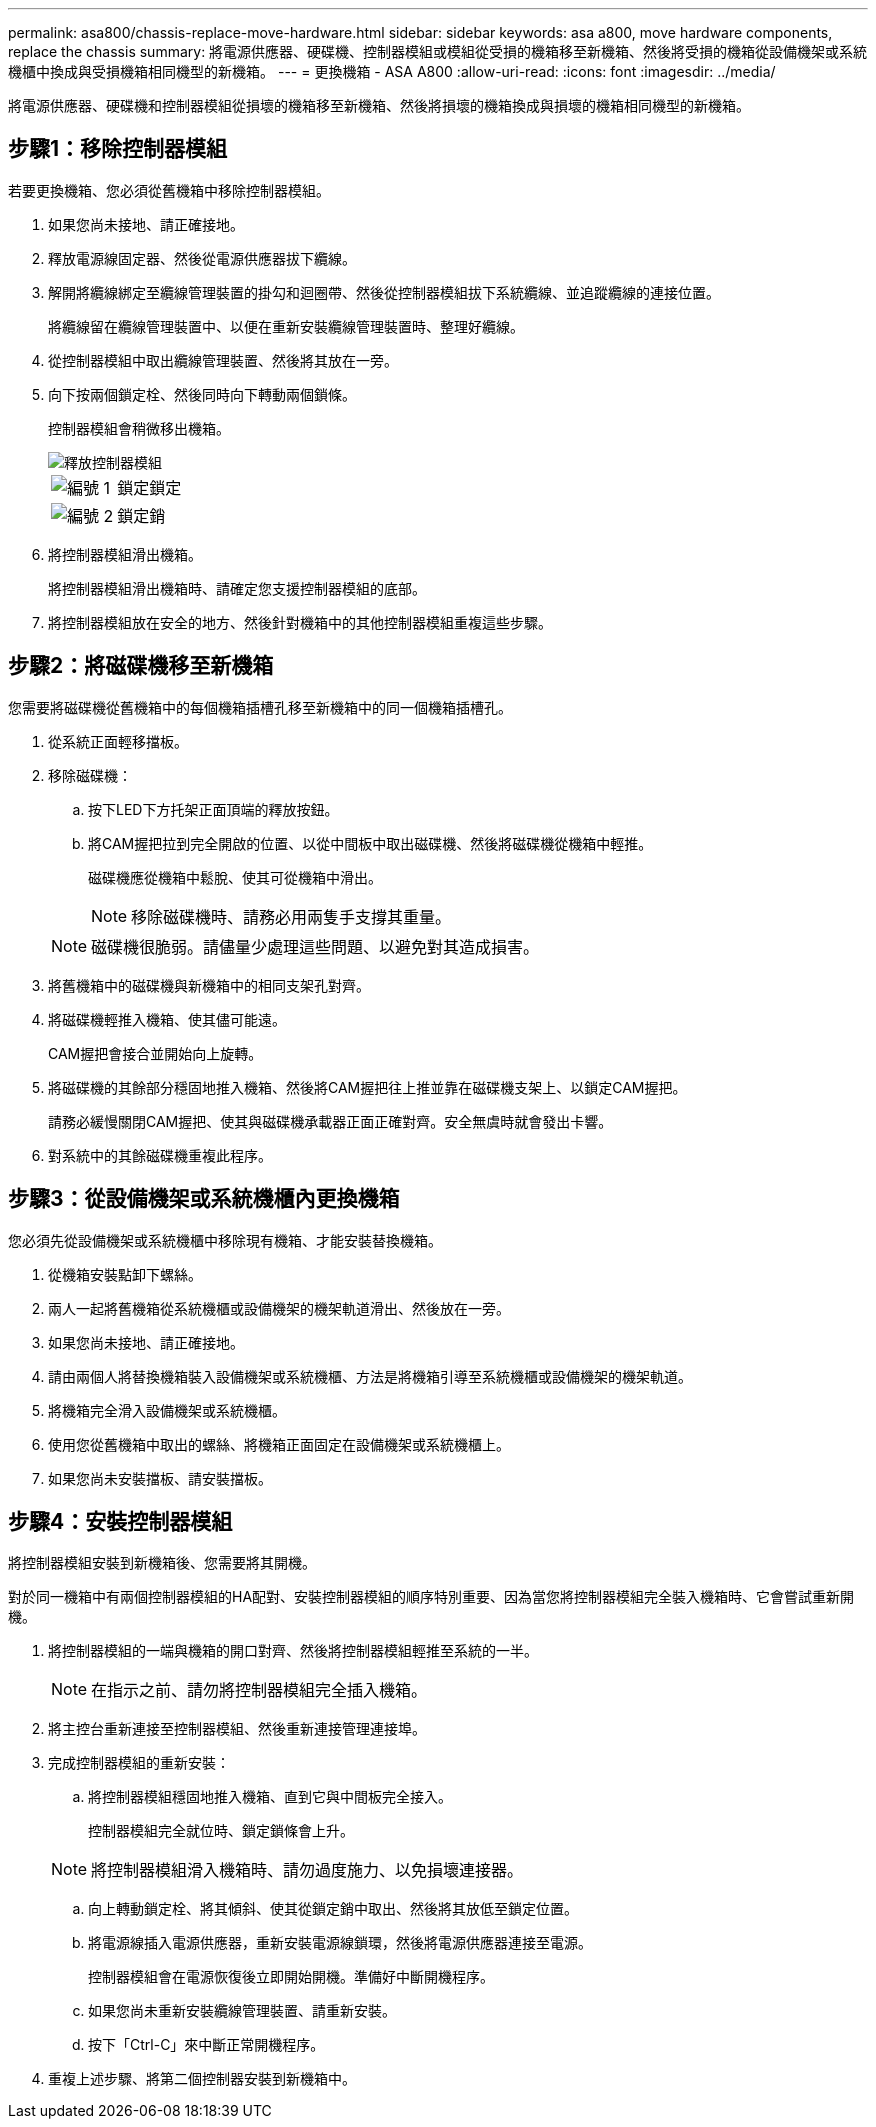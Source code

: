 ---
permalink: asa800/chassis-replace-move-hardware.html 
sidebar: sidebar 
keywords: asa a800, move hardware components, replace the chassis 
summary: 將電源供應器、硬碟機、控制器模組或模組從受損的機箱移至新機箱、然後將受損的機箱從設備機架或系統機櫃中換成與受損機箱相同機型的新機箱。 
---
= 更換機箱 - ASA A800
:allow-uri-read: 
:icons: font
:imagesdir: ../media/


[role="lead"]
將電源供應器、硬碟機和控制器模組從損壞的機箱移至新機箱、然後將損壞的機箱換成與損壞的機箱相同機型的新機箱。



== 步驟1：移除控制器模組

若要更換機箱、您必須從舊機箱中移除控制器模組。

. 如果您尚未接地、請正確接地。
. 釋放電源線固定器、然後從電源供應器拔下纜線。
. 解開將纜線綁定至纜線管理裝置的掛勾和迴圈帶、然後從控制器模組拔下系統纜線、並追蹤纜線的連接位置。
+
將纜線留在纜線管理裝置中、以便在重新安裝纜線管理裝置時、整理好纜線。

. 從控制器模組中取出纜線管理裝置、然後將其放在一旁。
. 向下按兩個鎖定栓、然後同時向下轉動兩個鎖條。
+
控制器模組會稍微移出機箱。

+
image::../media/drw_a800_pcm_remove.png[釋放控制器模組]

+
[cols="1,4"]
|===


 a| 
image:../media/icon_round_1.png["編號 1"]
 a| 
鎖定鎖定



 a| 
image:../media/icon_round_2.png["編號 2"]
 a| 
鎖定銷

|===
. 將控制器模組滑出機箱。
+
將控制器模組滑出機箱時、請確定您支援控制器模組的底部。

. 將控制器模組放在安全的地方、然後針對機箱中的其他控制器模組重複這些步驟。




== 步驟2：將磁碟機移至新機箱

您需要將磁碟機從舊機箱中的每個機箱插槽孔移至新機箱中的同一個機箱插槽孔。

. 從系統正面輕移擋板。
. 移除磁碟機：
+
.. 按下LED下方托架正面頂端的釋放按鈕。
.. 將CAM握把拉到完全開啟的位置、以從中間板中取出磁碟機、然後將磁碟機從機箱中輕推。
+
磁碟機應從機箱中鬆脫、使其可從機箱中滑出。

+

NOTE: 移除磁碟機時、請務必用兩隻手支撐其重量。

+

NOTE: 磁碟機很脆弱。請儘量少處理這些問題、以避免對其造成損害。



. 將舊機箱中的磁碟機與新機箱中的相同支架孔對齊。
. 將磁碟機輕推入機箱、使其儘可能遠。
+
CAM握把會接合並開始向上旋轉。

. 將磁碟機的其餘部分穩固地推入機箱、然後將CAM握把往上推並靠在磁碟機支架上、以鎖定CAM握把。
+
請務必緩慢關閉CAM握把、使其與磁碟機承載器正面正確對齊。安全無虞時就會發出卡響。

. 對系統中的其餘磁碟機重複此程序。




== 步驟3：從設備機架或系統機櫃內更換機箱

您必須先從設備機架或系統機櫃中移除現有機箱、才能安裝替換機箱。

. 從機箱安裝點卸下螺絲。
. 兩人一起將舊機箱從系統機櫃或設備機架的機架軌道滑出、然後放在一旁。
. 如果您尚未接地、請正確接地。
. 請由兩個人將替換機箱裝入設備機架或系統機櫃、方法是將機箱引導至系統機櫃或設備機架的機架軌道。
. 將機箱完全滑入設備機架或系統機櫃。
. 使用您從舊機箱中取出的螺絲、將機箱正面固定在設備機架或系統機櫃上。
. 如果您尚未安裝擋板、請安裝擋板。




== 步驟4：安裝控制器模組

將控制器模組安裝到新機箱後、您需要將其開機。

對於同一機箱中有兩個控制器模組的HA配對、安裝控制器模組的順序特別重要、因為當您將控制器模組完全裝入機箱時、它會嘗試重新開機。

. 將控制器模組的一端與機箱的開口對齊、然後將控制器模組輕推至系統的一半。
+

NOTE: 在指示之前、請勿將控制器模組完全插入機箱。

. 將主控台重新連接至控制器模組、然後重新連接管理連接埠。
. 完成控制器模組的重新安裝：
+
.. 將控制器模組穩固地推入機箱、直到它與中間板完全接入。
+
控制器模組完全就位時、鎖定鎖條會上升。

+

NOTE: 將控制器模組滑入機箱時、請勿過度施力、以免損壞連接器。

.. 向上轉動鎖定栓、將其傾斜、使其從鎖定銷中取出、然後將其放低至鎖定位置。
.. 將電源線插入電源供應器，重新安裝電源線鎖環，然後將電源供應器連接至電源。
+
控制器模組會在電源恢復後立即開始開機。準備好中斷開機程序。

.. 如果您尚未重新安裝纜線管理裝置、請重新安裝。
.. 按下「Ctrl-C」來中斷正常開機程序。


. 重複上述步驟、將第二個控制器安裝到新機箱中。

